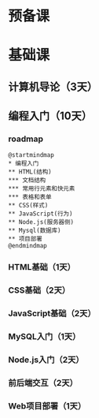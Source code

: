 * 预备课
* 基础课
** 计算机导论（3天）
** 编程入门（10天）
*** roadmap
    #+begin_src plantuml :file ./img/roadmap.svg
      @startmindmap
      ,* 编程入门
      ,** HTML(结构)
      ,*** 文档结构
      ,*** 常用行元素和快元素
      ,*** 表格和表单
      ,** CSS(样式)
      ,** JavaScript(行为)
      ,** Node.js(服务器侧)
      ,** Mysql(数据库)
      ,** 项目部署
      @endmindmap
    #+end_src

    #+RESULTS:
    [[file:./img/roadmap.svg]]

*** HTML基础（1天）
*** CSS基础（2天）
*** JavaScript基础（2天）
*** MySQL入门（1天）
*** Node.js入门（2天）
*** 前后端交互（2天）
*** Web项目部署（1天）


